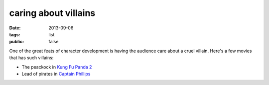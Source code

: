 caring about villains
=====================

:date: 2013-09-06
:tags: list
:public: false


One of the great feats of character development is having the audience
care about a cruel villain. Here's a few movies that has such
villains:

* The peackock in `Kung Fu Panda 2`__
* Lead of pirates in `Captain Phillips`__


__ http://movies.tshepang.net/kung-fu-panda-2-2011
__ http://movies.tshepang.net/captain-phillips-2013
